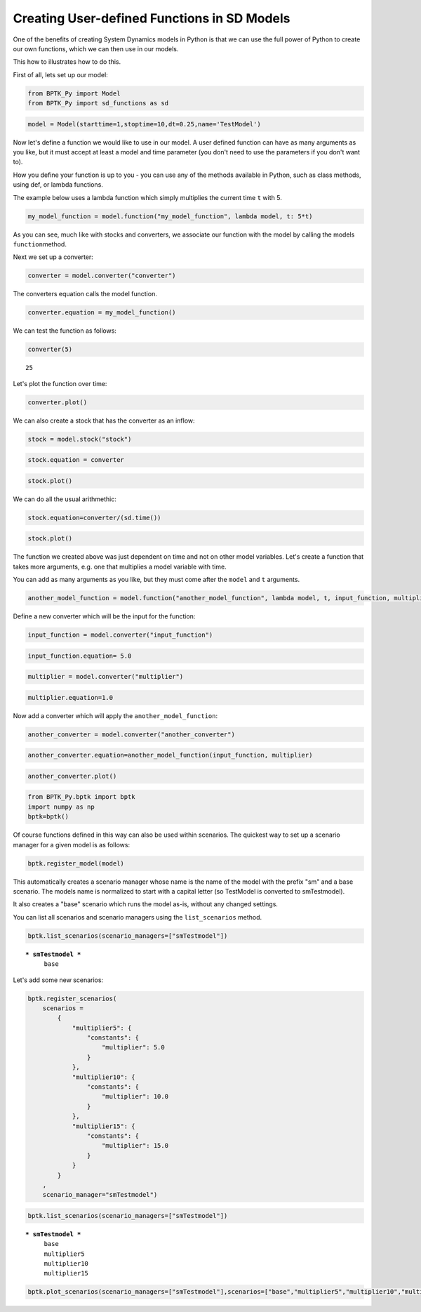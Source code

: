 
Creating User-defined Functions in SD Models
============================================

One of the benefits of creating System Dynamics models in Python is that
we can use the full power of Python to create our own functions, which
we can then use in our models.

This how to illustrates how to do this.

First of all, lets set up our model:

.. code:: ipython3

    from BPTK_Py import Model
    from BPTK_Py import sd_functions as sd

.. code:: ipython3

    model = Model(starttime=1,stoptime=10,dt=0.25,name='TestModel')

Now let's define a function we would like to use in our model. A user
defined function can have as many arguments as you like, but it must
accept at least a model and time parameter (you don't need to use the
parameters if you don't want to).

How you define your function is up to you - you can use any of the
methods available in Python, such as class methods, using def, or lambda
functions.

The example below uses a lambda function which simply multiplies the
current time ``t`` with 5.

.. code:: ipython3

    my_model_function = model.function("my_model_function", lambda model, t: 5*t)

As you can see, much like with stocks and converters, we associate our
function with the model by calling the models ``function``\ method.

Next we set up a converter:

.. code:: ipython3

    converter = model.converter("converter")

The converters equation calls the model function.

.. code:: ipython3

    converter.equation = my_model_function()

We can test the function as follows:

.. code:: ipython3

    converter(5)




.. parsed-literal::

    25



Let's plot the function over time:

.. code:: ipython3

    converter.plot()



.. image:: output_14_0.png


We can also create a stock that has the converter as an inflow:

.. code:: ipython3

    stock = model.stock("stock")

.. code:: ipython3

    stock.equation = converter

.. code:: ipython3

    stock.plot()



.. image:: output_18_0.png


We can do all the usual arithmethic:

.. code:: ipython3

    stock.equation=converter/(sd.time())

.. code:: ipython3

    stock.plot()



.. image:: output_21_0.png


The function we created above was just dependent on time and not on
other model variables. Let's create a function that takes more
arguments, e.g. one that multiplies a model variable with time.

You can add as many arguments as you like, but they must come after the
``model`` and ``t`` arguments.

.. code:: ipython3

    another_model_function = model.function("another_model_function", lambda model, t, input_function, multiplier : t*input_function*multiplier)

Define a new converter which will be the input for the function:

.. code:: ipython3

    input_function = model.converter("input_function")

.. code:: ipython3

    input_function.equation= 5.0

.. code:: ipython3

    multiplier = model.converter("multiplier")

.. code:: ipython3

    multiplier.equation=1.0

Now add a converter which will apply the ``another_model_function``:

.. code:: ipython3

    another_converter = model.converter("another_converter")

.. code:: ipython3

    another_converter.equation=another_model_function(input_function, multiplier)

.. code:: ipython3

    another_converter.plot()



.. image:: output_32_0.png


.. code:: ipython3

    from BPTK_Py.bptk import bptk
    import numpy as np
    bptk=bptk()

Of course functions defined in this way can also be used within
scenarios. The quickest way to set up a scenario manager for a given
model is as follows:

.. code:: ipython3

    bptk.register_model(model)

This automatically creates a scenario manager whose name is the name of
the model with the prefix "sm" and a base scenario. The models name is
normalized to start with a capital letter (so TestModel is converted to
smTestmodel).

It also creates a "base" scenario which runs the model as-is, without
any changed settings.

You can list all scenarios and scenario managers using the
``list_scenarios`` method.

.. code:: ipython3

    bptk.list_scenarios(scenario_managers=["smTestmodel"])


.. parsed-literal::

    
    *** smTestmodel ***
    	 base


Let's add some new scenarios:

.. code:: ipython3

    bptk.register_scenarios(
        scenarios =
            {
                "multiplier5": {
                    "constants": {
                        "multiplier": 5.0
                    }
                },
                "multiplier10": {
                    "constants": {
                        "multiplier": 10.0
                    }
                },
                "multiplier15": {
                    "constants": {
                        "multiplier": 15.0
                    }
                }
            }
        ,
        scenario_manager="smTestmodel")

.. code:: ipython3

    bptk.list_scenarios(scenario_managers=["smTestmodel"])


.. parsed-literal::

    
    *** smTestmodel ***
    	 base
    	 multiplier5
    	 multiplier10
    	 multiplier15


.. code:: ipython3

    bptk.plot_scenarios(scenario_managers=["smTestmodel"],scenarios=["base","multiplier5","multiplier10","multiplier15"],equations=["another_converter"])



.. image:: output_41_0.png


